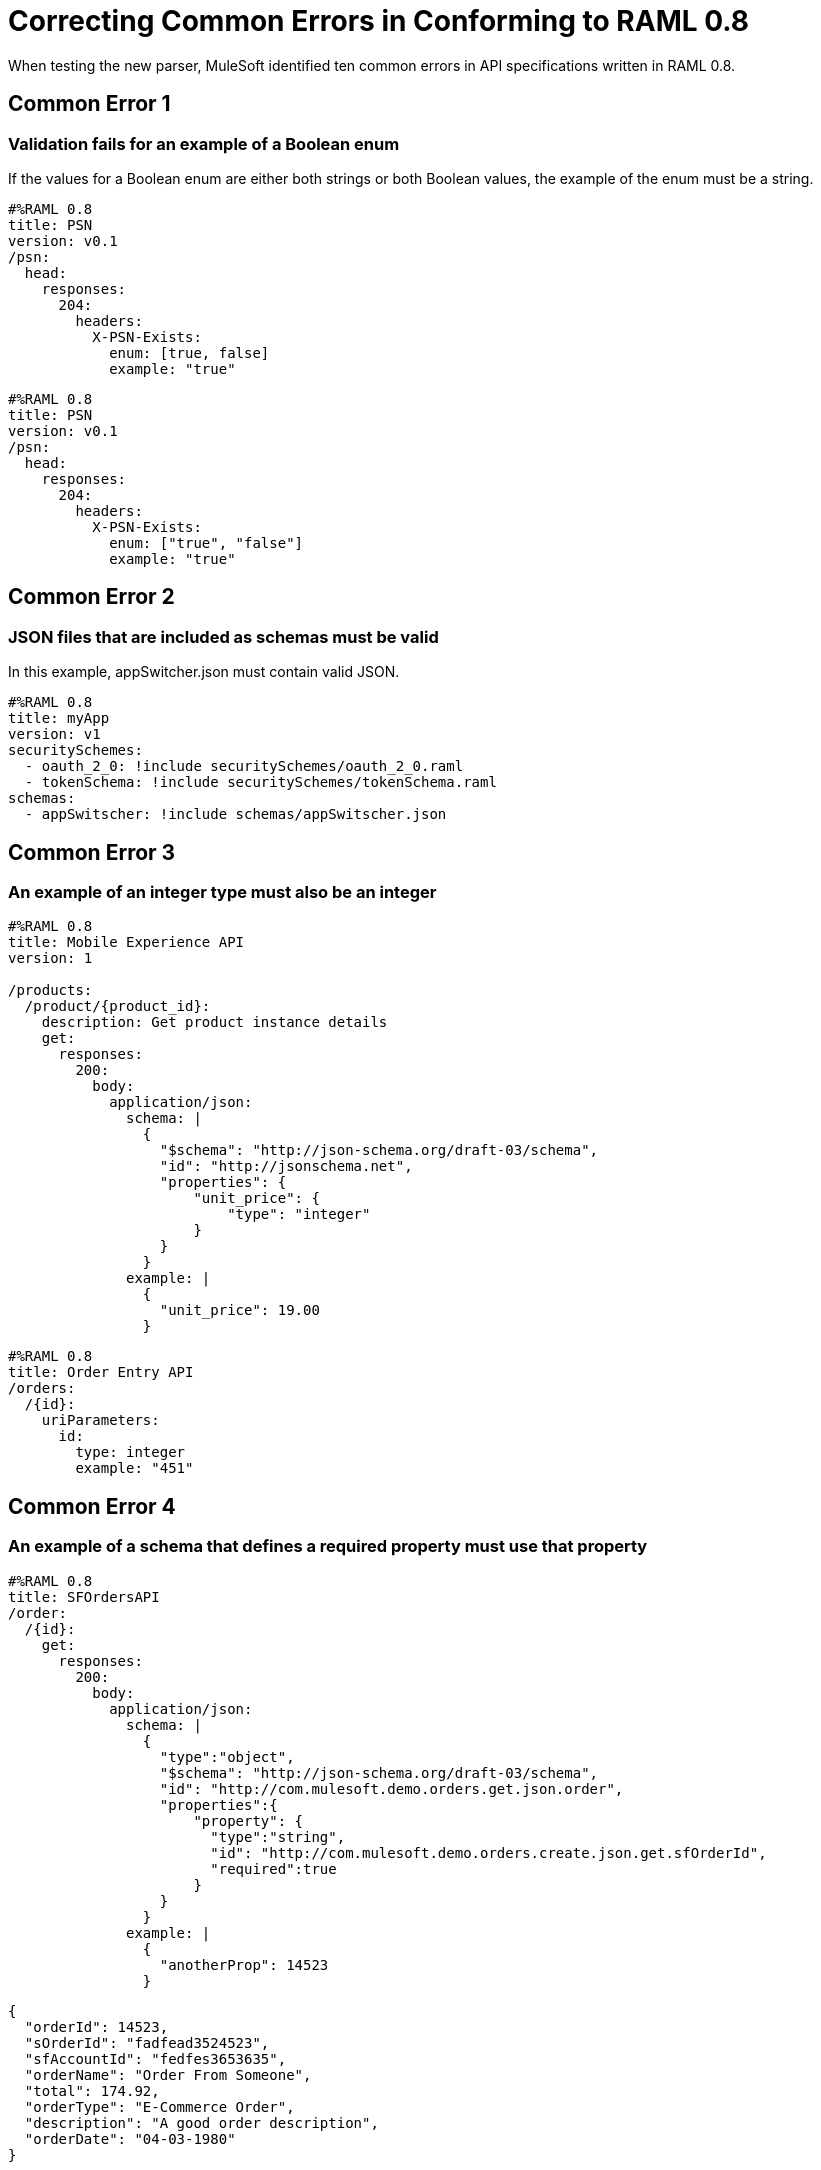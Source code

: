 = Correcting Common Errors in Conforming to RAML 0.8

When testing the new parser, MuleSoft identified ten common errors in API specifications written in RAML 0.8.

== Common Error 1
=== Validation fails for an example of a Boolean enum
If the values for a Boolean enum are either both strings or both Boolean values, the example of the enum must be a string.
[source,json]
----
#%RAML 0.8
title: PSN
version: v0.1
/psn:
  head:
    responses:
      204:
        headers:
          X-PSN-Exists:
            enum: [true, false]
            example: "true"
----

[source,json]
----
#%RAML 0.8
title: PSN
version: v0.1
/psn:
  head:
    responses:
      204:
        headers:
          X-PSN-Exists:
            enum: ["true", "false"]
            example: "true"
----

== Common Error 2
=== JSON files that are included as schemas must be valid
In this example, appSwitcher.json must contain valid JSON.
[source,json]
----
#%RAML 0.8
title: myApp
version: v1
securitySchemes:
  - oauth_2_0: !include securitySchemes/oauth_2_0.raml
  - tokenSchema: !include securitySchemes/tokenSchema.raml
schemas:
  - appSwitscher: !include schemas/appSwitscher.json
----

== Common Error 3
=== An example of an integer type must also be an integer
[source,json]
----
#%RAML 0.8
title: Mobile Experience API
version: 1

/products:
  /product/{product_id}:
    description: Get product instance details
    get:
      responses:
        200:
          body:
            application/json:
              schema: |
                {
                  "$schema": "http://json-schema.org/draft-03/schema",
                  "id": "http://jsonschema.net",
                  "properties": {
                      "unit_price": {
                          "type": "integer"
                      }
                  }
                }
              example: |
                {
                  "unit_price": 19.00
                }
----

[source,json]
----
#%RAML 0.8
title: Order Entry API
/orders:
  /{id}:
    uriParameters:
      id:
        type: integer
        example: "451"
----

== Common Error 4
=== An example of a schema that defines a required property must use that property

[source,json]
----
#%RAML 0.8
title: SFOrdersAPI
/order:
  /{id}:
    get:
      responses:
        200:
          body:
            application/json:
              schema: |
                {
                  "type":"object",
                  "$schema": "http://json-schema.org/draft-03/schema",
                  "id": "http://com.mulesoft.demo.orders.get.json.order",
                  "properties":{
                      "property": {
                        "type":"string",
                        "id": "http://com.mulesoft.demo.orders.create.json.get.sfOrderId",
                        "required":true
                      }
                  }
                }
              example: |
                {
                  "anotherProp": 14523
                }
----

[source,json]
----
{
  "orderId": 14523,
  "sOrderId": "fadfead3524523",
  "sfAccountId": "fedfes3653635",
  "orderName": "Order From Someone",
  "total": 174.92,
  "orderType": "E-Commerce Order",
  "description": "A good order description",
  "orderDate": "04-03-1980"
}
----

== Common Error 5
=== If a schema defines a data type that is an object, an example of that schema must also use an object

[source,json]
----
#%RAML 0.8
title: Muse API
version: 1.0.0
schemas:
  - presentation: |
      {  "$schema": "http://json-schema.org/draft-03/schema",
         "type": "object",
         "properties": {
           "title":  { "type": "string" }
         }
      }
resourceTypes:
  - base:
      get?:
        responses: &standardResponses
          200:
            description: OK
  - typedCollection:
      type: base
      get:
        responses:
          200:
            body:
              application/json:
                schema: <<schema>>


/presentations: &presentations
  type: { typedCollection: { schema: presentation } }
  get:
    responses:
      200:
       body:
         application/json:
           example: |
             [
              {
                  "title": "Presentation Video"
              },
              {
                  "title": "Environment Spec Report"
              }
              ]

----

----
Content is not valid according to schema: Expected type object but found type array at (36, 14)
----

== Common Error 6
=== An example for a boolean property must have a value of "true" or "false"

[source,json]
----
#%RAML 0.8
title: Photo-posting API

/upload:
  post:
    description: |
      Upload a photo
    body:
      multipart/form-data:
        formParameters:
          title:
            description: The title of the photo.
          is_public:
            type: boolean
            example: 1
----

== Common Error 7
=== Paths for included files must be relative
The path "/common/common_400.example" is an absolute path, relative to the root RAML file location. To be a relative path it must be "./common/common_400.example" or "common/common_400.example".

./api.raml
[source,json]
----
#%RAML 0.8
title: Global Status API
traits: !include ./common/traits.raml

/booking/list:
    is: [common_errors]
    post:
        body:
            application/json:
                example: {}
----

./common/traits.raml
[source,json]
----
- common_errors:
    responses:
      400:
        body:
          application/json:
            example: !include /common/common_400.example
----

./common/common_400.example
[source,json]
----
{
  "status": 400,
  "code": "USR",
  "message": "Invalid email address",
  "transaction_id": "ABC123"
}
----

== Common Error 8
=== Examples of JSON schemas must be valid

[source,json]
----
#%RAML 0.8
title: test

/api:
  get:
    responses:
      200:
        body:
          application/json:
            schema:
              {
                "type": "object",
                "required": true,
                "$schema": "http://json-schema.org/draft-03/schema",
                "properties": {
                  "a": {
                    "type": "boolean",
                    "required": true
                  }
                }
              }
#              Invalid json
            example:
              {
                "a: {
                  "a": ""
                }
----


== Common Error 9
=== The title node cannot lack a value

[source,json]
----
#%RAML 0.8
title:
----

== Common Error 10
=== If the type for a query parameter is string, then the example for the query parameter must also be string

[source,json]
----
#%RAML 0.8
title: HsbcBankingRaml
/books:
  get:
    queryParameters:
      publicationYear:
        type: string
        example: 2016
----
